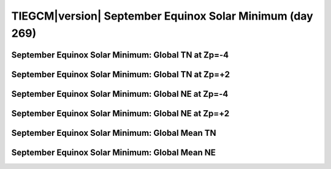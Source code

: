 
.. _control_sepeqx_smin:

TIEGCM\ |version| September Equinox Solar Minimum (day 269)
===========================================================

September Equinox Solar Minimum: Global TN at Zp=-4
---------------------------------------------------

.. image:: http://download.hao.ucar.edu/pub/tgcm/data/tiegcm1.94/control/proc/sepeqx_smin/pict0001.png
   :align: center

September Equinox Solar Minimum: Global TN at Zp=+2
---------------------------------------------------

.. image:: http://download.hao.ucar.edu/pub/tgcm/data/tiegcm1.94/control/proc/sepeqx_smin/pict0002.png
   :align: center

September Equinox Solar Minimum: Global NE at Zp=-4
---------------------------------------------------

.. image:: http://download.hao.ucar.edu/pub/tgcm/data/tiegcm1.94/control/proc/sepeqx_smin/pict0003.png
   :align: center

September Equinox Solar Minimum: Global NE at Zp=+2
---------------------------------------------------

.. image:: http://download.hao.ucar.edu/pub/tgcm/data/tiegcm1.94/control/proc/sepeqx_smin/pict0004.png
   :align: center

September Equinox Solar Minimum: Global Mean TN
-----------------------------------------------

.. image:: http://download.hao.ucar.edu/pub/tgcm/data/tiegcm1.94/control/proc/sepeqx_smin/pict0005.png
   :align: center

September Equinox Solar Minimum: Global Mean NE
-----------------------------------------------

.. image:: http://download.hao.ucar.edu/pub/tgcm/data/tiegcm1.94/control/proc/sepeqx_smin/pict0006.png
   :align: center


